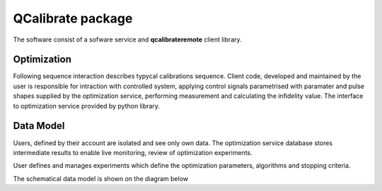 ==================
QCalibrate package
==================

The software consist of a sofware service 
and **qcalibrateremote** client library.


Optimization
------------

Following sequence interaction describes typycal calibrations sequence.
Client code, developed and maintained by the user is responsible for intraction with controlled system, applying control signals 
parametrised with paramater and pulse shapes supplied by the optimization service, performing measurement and calculating the infidelity value.
The interface to optimization service provided by python library. 

.. mermaid::

    sequenceDiagram
        participant U as User
        participant C as Client code
        participant Q as Quantum System
        participant W as Web UI
        participant S as Optimization Service
        U -->> C: Create evaluation code
        U ->> W: Create experiment configuration
        U ->> W: Get API Token
        W -->> U: API Token and experiment_id
        U ->> C: Paste API Token and experiment_id
        U ->> +C: Run 
        C ->> +S: Create run entity
        S ->> C: Entity created (run_id)
        C ->> S: Start optimization
        S ->> S: Take initial parameters
        loop until optimization end criteria reached or run is canceled
            S ->> C: Parameters and Pulses
            C ->>C: Create control sequence
            C ->> +Q: Apply control
            Q -->> -C: Measure
            C ->> C: Evaluate Figure Of Merit
            C ->> S: Figure Of Merit
            S ->> W: Update UI
            S ->> S: Select new set of parameters
        end
        S ->> -C: End optimization
        C -->> -U: optimization results

Data Model
----------
Users, defined by their account are isolated and see only own data. 
The optimization service database stores intermediate results to enable live monitoring, review of optimization experiments.

User defines and manages experiments which define the optimization parameters, algorithms and stopping criteria.

The schematical data model is shown on the diagram below

.. mermaid::

    erDiagram
        USER ||--o{ EXPERIMENT : owns        
        EXPERIMENT {
            string experiment_id
            string name
            struct configuration
        }
        EXPERIMENT ||--o{ RUN : configures
        RUN {
            string run_id
            timestamp started_at
            struct configuration
        }
        RUN ||--o{ ITERATION : contains
        ITERATION {
            string iteration_id
            int index
            float figure_of_merit
        }
        PARAMETER {
            string name
            float value
        }
        ITERATION ||--o{ PARAMETER : evaluates
        PULSE {
            string name
            array times
            array values
        }
        ITERATION ||--o{ PULSE : evaluates
